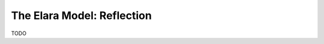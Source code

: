 .. _reflection:

===========================
The Elara Model: Reflection
===========================

TODO
